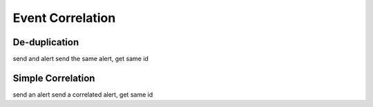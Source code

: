 Event Correlation
=================


De-duplication
--------------

send and alert
send the same alert, get same id



Simple Correlation
------------------

send an alert
send a correlated alert, get same id
